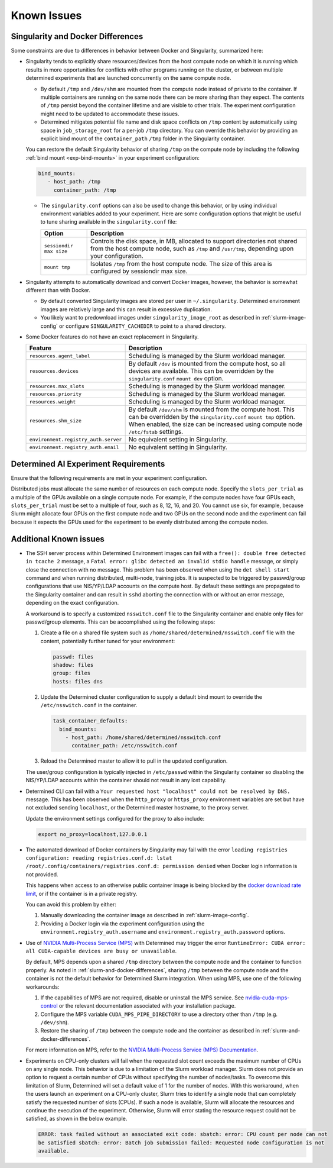 .. _slurm-known-issues:

##############
 Known Issues
##############

.. _slurm-and-docker-differences:

************************************
 Singularity and Docker Differences
************************************

Some constraints are due to differences in behavior between Docker and Singularity, summarized here:

-  Singularity tends to explicitly share resources/devices from the host compute node on which it is
   running which results in more opportunities for conflicts with other programs running on the
   cluster, or between multiple determined experiments that are launched concurrently on the same
   compute node.

   -  By default ``/tmp`` and ``/dev/shm`` are mounted from the compute node instead of private to
      the container. If multiple containers are running on the same node there can be more sharing
      than they expect. The contents of ``/tmp`` persist beyond the container lifetime and are
      visible to other trials. The experiment configuration might need to be updated to accommodate
      these issues.

   -  Determined mitigates potential file name and disk space conflicts on ``/tmp`` content by
      automatically using space in ``job_storage_root`` for a per-job ``/tmp`` directory. You can
      override this behavior by providing an explicit bind mount of the ``container_path`` ``/tmp``
      folder in the Singularity container.

   You can restore the default Singularity behavior of sharing ``/tmp`` on the compute node by
   including the following :ref:`bind mount <exp-bind-mounts>` in your experiment configuration:

   .. code:: yaml

      bind_mounts:
         - host_path: /tmp
           container_path: /tmp

   -  The ``singularity.conf`` options can also be used to change this behavior, or by using
      individual environment variables added to your experiment. Here are some configuration options
      that might be useful to tune sharing available in the ``singularity.conf`` file:

      +-------------------------+----------------------------------------------------------------+
      | Option                  | Description                                                    |
      +=========================+================================================================+
      | ``sessiondir max size`` | Controls the disk space, in MB, allocated to support           |
      |                         | directories not shared from the host compute node, such as     |
      |                         | ``/tmp`` and ``/usr/tmp``, depending upon your configuration.  |
      +-------------------------+----------------------------------------------------------------+
      | ``mount tmp``           | Isolates ``/tmp`` from the host compute node. The size of this |
      |                         | area is configured by sessiondir max size.                     |
      +-------------------------+----------------------------------------------------------------+

-  Singularity attempts to automatically download and convert Docker images, however, the behavior
   is somewhat different than with Docker.

   -  By default converted Singularity images are stored per user in ``~/.singularity``. Determined
      environment images are relatively large and this can result in excessive duplication.

   -  You likely want to predownload images under ``singularity_image_root`` as described in
      :ref:`slurm-image-config` or configure ``SINGULARITY_CACHEDIR`` to point to a shared
      directory.

-  Some Docker features do not have an exact replacement in Singularity.

   +--------------------------------------+------------------------------------------------------+
   | Feature                              | Description                                          |
   +======================================+======================================================+
   | ``resources.agent_label``            | Scheduling is managed by the Slurm workload manager. |
   +--------------------------------------+------------------------------------------------------+
   | ``resources.devices``                | By default ``/dev`` is mounted from the compute      |
   |                                      | host, so all devices are available. This can be      |
   |                                      | overridden by the ``singularity.conf`` ``mount dev`` |
   |                                      | option.                                              |
   +--------------------------------------+------------------------------------------------------+
   | ``resources.max_slots``              | Scheduling is managed by the Slurm workload manager. |
   +--------------------------------------+------------------------------------------------------+
   | ``resources.priority``               | Scheduling is managed by the Slurm workload manager. |
   +--------------------------------------+------------------------------------------------------+
   | ``resources.weight``                 | Scheduling is managed by the Slurm workload manager. |
   +--------------------------------------+------------------------------------------------------+
   | ``resources.shm_size``               | By default ``/dev/shm`` is mounted from the compute  |
   |                                      | host. This can be overridden by the                  |
   |                                      | ``singularity.conf`` ``mount tmp`` option. When      |
   |                                      | enabled, the size can be increased using compute     |
   |                                      | node ``/etc/fstab`` settings.                        |
   +--------------------------------------+------------------------------------------------------+
   | ``environment.registry_auth.server`` | No equivalent setting in Singularity.                |
   +--------------------------------------+------------------------------------------------------+
   | ``environment.registry_auth.email``  | No equivalent setting in Singularity.                |
   +--------------------------------------+------------------------------------------------------+

***************************************
 Determined AI Experiment Requirements
***************************************

Ensure that the following requirements are met in your experiment configuration.

Distributed jobs must allocate the same number of resources on each compute node. Specify the
``slots_per_trial`` as a multiple of the GPUs available on a single compute node. For example, if
the compute nodes have four GPUs each, ``slots_per_trial`` must be set to a multiple of four, such
as 8, 12, 16, and 20. You cannot use six, for example, because Slurm might allocate four GPUs on the
first compute node and two GPUs on the second node and the experiment can fail because it expects
the GPUs used for the experiment to be evenly distributed among the compute nodes.

*************************
 Additional Known issues
*************************

-  The SSH server process within Determined Environment images can fail with a ``free(): double free
   detected in tcache 2`` message, a ``Fatal error: glibc detected an invalid stdio handle``
   message, or simply close the connection with no message. This problem has been observed when
   using the ``det shell start`` command and when running distributed, multi-node, training jobs. It
   is suspected to be triggered by passwd/group configurations that use NIS/YP/LDAP accounts on the
   compute host. By default these settings are propagated to the Singularity container and can
   result in ``sshd`` aborting the connection with or without an error message, depending on the
   exact configuration.

   A workaround is to specify a customized ``nsswitch.conf`` file to the Singularity container and
   enable only files for passwd/group elements. This can be accomplished using the following steps:

   #. Create a file on a shared file system such as ``/home/shared/determined/nsswitch.conf`` file
      with the content, potentially further tuned for your environment:

      .. code:: yaml

         passwd: files
         shadow: files
         group: files
         hosts: files dns

   #. Update the Determined cluster configuration to supply a default bind mount to override the
      ``/etc/nsswitch.conf`` in the container.

      .. code:: yaml

         task_container_defaults:
           bind_mounts:
             - host_path: /home/shared/determined/nsswitch.conf
               container_path: /etc/nsswitch.conf

   #. Reload the Determined master to allow it to pull in the updated configuration.

   The user/group configuration is typically injected in ``/etc/passwd`` within the Singularity
   container so disabling the NIS/YP/LDAP accounts within the container should not result in any
   lost capability.

-  Determined CLI can fail with a ``Your requested host "localhost" could not be resolved by DNS.``
   message. This has been observed when the ``http_proxy`` or ``https_proxy`` environment variables
   are set but have not excluded sending ``localhost``, or the Determined master hostname, to the
   proxy server.

   Update the environment settings configured for the proxy to also include:

   .. code:: bash

      export no_proxy=localhost,127.0.0.1

-  The automated download of Docker containers by Singularity may fail with the error ``loading
   registries configuration: reading registries.conf.d: lstat
   /root/.config/containers/registries.conf.d: permission denied`` when Docker login information is
   not provided.

   This happens when access to an otherwise public container image is being blocked by the `docker
   download rate limit <https://docs.docker.com/docker-hub/download-rate-limit>`__, or if the
   container is in a private registry.

   You can avoid this problem by either:

   #. Manually downloading the container image as described in :ref:`slurm-image-config`.
   #. Providing a Docker login via the experiment configuration using the
      ``environment.registry_auth.username`` and ``environment.registry_auth.password`` options.

-  Use of `NVIDIA Multi-Process Service (MPS) <https://docs.nvidia.com/deploy/mps>`__ with
   Determined may trigger the error ``RuntimeError: CUDA error: all CUDA-capable devices are busy or
   unavailable``.

   By default, MPS depends upon a shared ``/tmp`` directory between the compute node and the
   container to function properly. As noted in :ref:`slurm-and-docker-differences`, sharing ``/tmp``
   between the compute node and the container is not the default behavior for Determined Slurm
   integration. When using MPS, use one of the following workarounds:

   #. If the capabilities of MPS are not required, disable or uninstall the MPS service. See
      `nvidia-cuda-mps-control <https://docs.nvidia.com/deploy/mps/index.html#topic_5_1_1>`__ or the
      relevant documentation associated with your installation package.

   #. Configure the MPS variable ``CUDA_MPS_PIPE_DIRECTORY`` to use a directory other than ``/tmp``
      (e.g. ``/dev/shm``).

   #. Restore the sharing of ``/tmp`` between the compute node and the container as described in
      :ref:`slurm-and-docker-differences`.

   For more information on MPS, refer to the `NVIDIA Multi-Process Service (MPS) Documentation
   <https://docs.nvidia.com/deploy/mps>`__.

-  Experiments on CPU-only clusters will fail when the requested slot count exceeds the maximum
   number of CPUs on any single node. This behavior is due to a limitation of the Slurm workload
   manager. Slurm does not provide an option to request a certain number of CPUs without specifying
   the number of nodes/tasks. To overcome this limitation of Slurm, Determined will set a default
   value of 1 for the number of nodes. With this workaround, when the users launch an experiment on
   a CPU-only cluster, Slurm tries to identify a single node that can completely satisfy the
   requested number of slots (CPUs). If such a node is available, Slurm will allocate the resources
   and continue the execution of the experiment. Otherwise, Slurm will error stating the resource
   request could not be satisfied, as shown in the below example.

   .. code:: bash

      ERROR: task failed without an associated exit code: sbatch: error: CPU count per node can not
      be satisfied sbatch: error: Batch job submission failed: Requested node configuration is not
      available.
